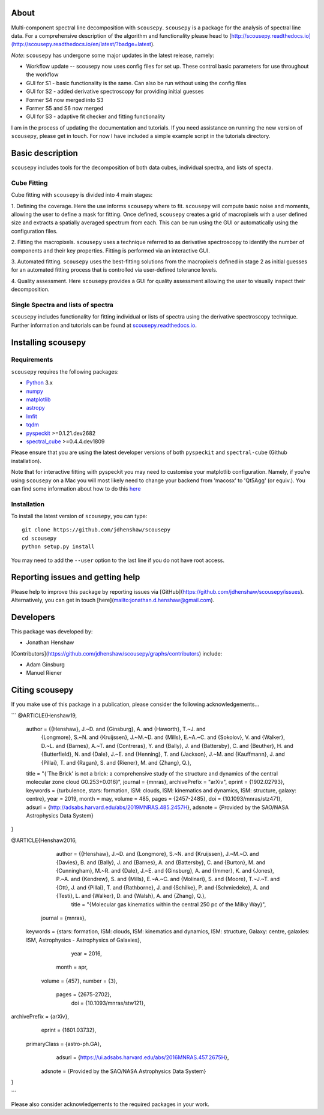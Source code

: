 .. image:: docs/SCOUSE_LOGO.png
    :width: 550px
    :align: center

About
=====

Multi-component spectral line decomposition with ``scousepy``. ``scousepy`` is a
package for the analysis of spectral line data. For a comprehensive description
of the algorithm and functionality please head to
[http://scousepy.readthedocs.io](http://scousepy.readthedocs.io/en/latest/?badge=latest).

*Note*: ``scousepy`` has undergone some major updates in the latest release, namely:

* Workflow update -- scousepy now uses config files for set up. These control basic parameters for use throughout the workflow
* GUI for S1 - basic functionality is the same. Can also be run without using the config files
* GUI for S2 - added derivative spectroscopy for providing initial guesses
* Former S4 now merged into S3
* Former S5 and S6 now merged
* GUI for S3 - adaptive fit checker and fitting functionality

I am in the process of updating the documentation and tutorials. If you need
assistance on running the new version of ``scousepy``, please get in touch. For
now I have included a simple example script in the tutorials directory.

Basic description
=================

``scousepy`` includes tools for the decomposition of both data cubes, individual
spectra, and lists of specta.

Cube Fitting
------------

Cube fitting with ``scousepy`` is divided into 4 main stages::

1. Defining the coverage. Here the use informs ``scousepy`` where to fit.
``scousepy`` will compute basic noise and moments, allowing the user to define a
mask for fitting. Once defined, ``scousepy`` creates a grid of macropixels with
a user defined size and extracts a spatially averaged spectrum from each. This
can be run using the GUI or automatically using the configuration files.

2. Fitting the macropixels. ``scousepy`` uses a technique referred to as
derivative spectroscopy to identify the number of components and their key
properties. Fitting is performed via an interactive GUI.

3. Automated fitting. ``scousepy`` uses the best-fitting solutions from the
macropixels defined in stage 2 as initial guesses for an automated fitting
process that is controlled via user-defined tolerance levels.

4. Quality assessment. Here ``scousepy`` provides a GUI for quality assessment
allowing the user to visually inspect their decomposition.

Single Spectra and lists of spectra
-----------------------------------

``scousepy`` includes functionality for fitting individual or lists of spectra
using the derivative spectroscopy technique. Further information and tutorials
can be found at `scousepy.readthedocs.io <http://scousepy.readthedocs.io/en/latest/?badge=latest>`_.


Installing scousepy
===================

Requirements
------------

``scousepy`` requires the following packages:

* `Python <http://www.python.org/>`_ 3.x

* `numpy <http://www.numpy.org/>`_
* `matplotlib <https://matplotlib.org/>`_
* `astropy <http://www.astropy.org/>`_
* `lmfit <http://lmfit.github.io/lmfit-py/>`_
* `tqdm <https://github.com/tqdm/tqdm>`_
* `pyspeckit <http://pyspeckit.readthedocs.io/en/latest/>`_ >=0.1.21.dev2682
* `spectral_cube <http://spectral-cube.readthedocs.io/en/latest/>`_ >=0.4.4.dev1809

Please ensure that you are using the latest developer versions of both ``pyspeckit``
and ``spectral-cube`` (Github installation).

Note that for interactive fitting with pyspeckit you may need to customise your
matplotlib configuration. Namely, if you're using ``scousepy`` on a Mac you will
most likely need to change your backend from 'macosx' to 'Qt5Agg' (or equiv.).
You can find some information about how to do this `here <https://matplotlib.org/users/customizing.html#customizing-matplotlib>`_

Installation
------------

To install the latest version of ``scousepy``, you can type::

    git clone https://github.com/jdhenshaw/scousepy
    cd scousepy
    python setup.py install

You may need to add the ``--user`` option to the last line if you do not have
root access.

Reporting issues and getting help
=================================

Please help to improve this package by reporting issues via [GitHub](https://github.com/jdhenshaw/scousepy/issues).
Alternatively, you can get in touch [here](mailto:jonathan.d.henshaw@gmail.com).

Developers
==========

This package was developed by:

* Jonathan Henshaw

[Contributors](https://github.com/jdhenshaw/scousepy/graphs/contributors) include:

* Adam Ginsburg
* Manuel Riener

Citing scousepy
===============

If you make use of this package in a publication, please consider the following
acknowledgements...

```
@ARTICLE{Henshaw19,
    author = {{Henshaw}, J.~D. and {Ginsburg}, A. and {Haworth}, T.~J. and
       {Longmore}, S.~N. and {Kruijssen}, J.~M.~D. and {Mills}, E.~A.~C. and
       {Sokolov}, V. and {Walker}, D.~L. and {Barnes}, A.~T. and {Contreras}, Y. and
       {Bally}, J. and {Battersby}, C. and {Beuther}, H. and {Butterfield}, N. and
       {Dale}, J.~E. and {Henning}, T. and {Jackson}, J.~M. and {Kauffmann}, J. and
       {Pillai}, T. and {Ragan}, S. and {Riener}, M. and {Zhang}, Q.},
    title = "{`The Brick' is not a brick: a comprehensive study of the structure and dynamics of the central molecular zone cloud G0.253+0.016}",
    journal = {\mnras},
    archivePrefix = "arXiv",
    eprint = {1902.02793},
    keywords = {turbulence, stars: formation, ISM: clouds, ISM: kinematics and dynamics, ISM: structure, galaxy: centre},
    year = 2019,
    month = may,
    volume = 485,
    pages = {2457-2485},
    doi = {10.1093/mnras/stz471},
    adsurl = {http://adsabs.harvard.edu/abs/2019MNRAS.485.2457H},
    adsnote = {Provided by the SAO/NASA Astrophysics Data System}
}

@ARTICLE{Henshaw2016,
       author = {{Henshaw}, J.~D. and {Longmore}, S.~N. and {Kruijssen}, J.~M.~D. and {Davies}, B. and {Bally}, J. and {Barnes}, A. and {Battersby}, C. and {Burton}, M. and {Cunningham}, M.~R. and {Dale}, J.~E. and {Ginsburg}, A. and {Immer}, K. and {Jones}, P.~A. and {Kendrew}, S. and {Mills}, E.~A.~C. and {Molinari}, S. and {Moore}, T.~J.~T. and {Ott}, J. and {Pillai}, T. and {Rathborne}, J. and {Schilke}, P. and {Schmiedeke}, A. and {Testi}, L. and {Walker}, D. and {Walsh}, A. and {Zhang}, Q.},
        title = "{Molecular gas kinematics within the central 250 pc of the Milky Way}",
      journal = {\mnras},
     keywords = {stars: formation, ISM: clouds, ISM: kinematics and dynamics, ISM: structure, Galaxy: centre, galaxies: ISM, Astrophysics - Astrophysics of Galaxies},
         year = 2016,
        month = apr,
       volume = {457},
       number = {3},
        pages = {2675-2702},
          doi = {10.1093/mnras/stw121},
archivePrefix = {arXiv},
       eprint = {1601.03732},
 primaryClass = {astro-ph.GA},
       adsurl = {https://ui.adsabs.harvard.edu/abs/2016MNRAS.457.2675H},
      adsnote = {Provided by the SAO/NASA Astrophysics Data System}
}

```

Please also consider acknowledgements to the required packages in your work.
